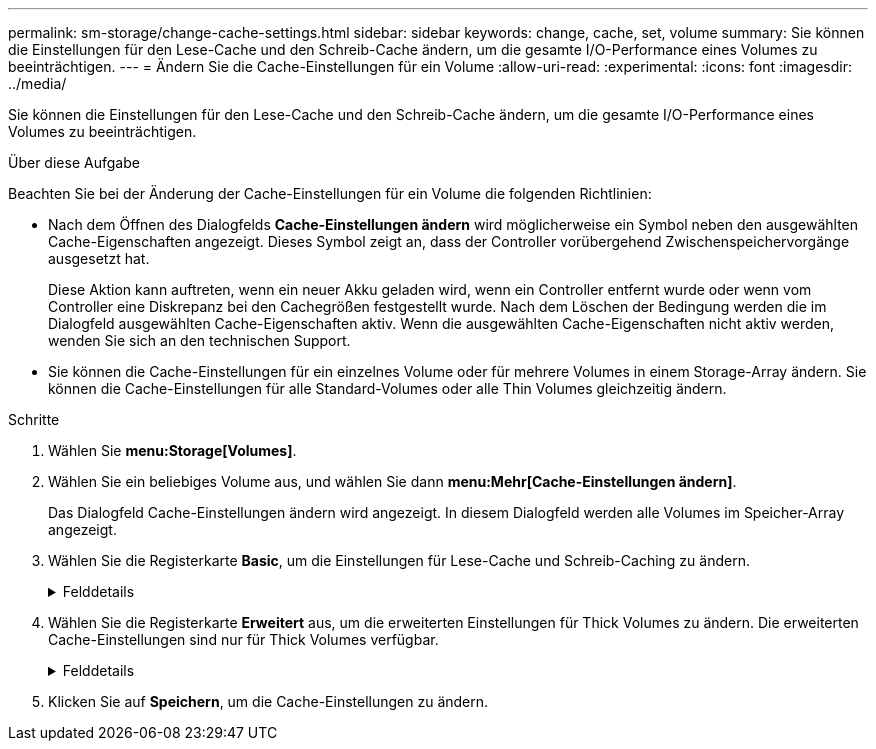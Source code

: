 ---
permalink: sm-storage/change-cache-settings.html 
sidebar: sidebar 
keywords: change, cache, set, volume 
summary: Sie können die Einstellungen für den Lese-Cache und den Schreib-Cache ändern, um die gesamte I/O-Performance eines Volumes zu beeinträchtigen. 
---
= Ändern Sie die Cache-Einstellungen für ein Volume
:allow-uri-read: 
:experimental: 
:icons: font
:imagesdir: ../media/


[role="lead"]
Sie können die Einstellungen für den Lese-Cache und den Schreib-Cache ändern, um die gesamte I/O-Performance eines Volumes zu beeinträchtigen.

.Über diese Aufgabe
Beachten Sie bei der Änderung der Cache-Einstellungen für ein Volume die folgenden Richtlinien:

* Nach dem Öffnen des Dialogfelds *Cache-Einstellungen ändern* wird möglicherweise ein Symbol neben den ausgewählten Cache-Eigenschaften angezeigt. Dieses Symbol zeigt an, dass der Controller vorübergehend Zwischenspeichervorgänge ausgesetzt hat.
+
Diese Aktion kann auftreten, wenn ein neuer Akku geladen wird, wenn ein Controller entfernt wurde oder wenn vom Controller eine Diskrepanz bei den Cachegrößen festgestellt wurde. Nach dem Löschen der Bedingung werden die im Dialogfeld ausgewählten Cache-Eigenschaften aktiv. Wenn die ausgewählten Cache-Eigenschaften nicht aktiv werden, wenden Sie sich an den technischen Support.

* Sie können die Cache-Einstellungen für ein einzelnes Volume oder für mehrere Volumes in einem Storage-Array ändern. Sie können die Cache-Einstellungen für alle Standard-Volumes oder alle Thin Volumes gleichzeitig ändern.


.Schritte
. Wählen Sie *menu:Storage[Volumes]*.
. Wählen Sie ein beliebiges Volume aus, und wählen Sie dann *menu:Mehr[Cache-Einstellungen ändern]*.
+
Das Dialogfeld Cache-Einstellungen ändern wird angezeigt. In diesem Dialogfeld werden alle Volumes im Speicher-Array angezeigt.

. Wählen Sie die Registerkarte *Basic*, um die Einstellungen für Lese-Cache und Schreib-Caching zu ändern.
+
.Felddetails
[%collapsible]
====
[cols="2*"]
|===
| Cache-Einstellung | Beschreibung 


 a| 
Lese-Caching
 a| 
Der Lese-Cache ist ein Puffer, der Daten speichert, die von den Laufwerken gelesen wurden. Die Daten für einen Lesevorgang befinden sich möglicherweise bereits im Cache eines früheren Vorgangs, sodass kein Zugriff auf die Laufwerke erforderlich ist. Die Daten bleiben so lange im Lese-Cache, bis sie entfernt werden.



 a| 
Schreib-Caching
 a| 
Der Schreib-Cache ist ein Puffer, der Daten des Hosts speichert, die noch nicht auf die Laufwerke geschrieben wurden. Die Daten bleiben im Schreib-Cache, bis sie auf die Laufwerke geschrieben werden. Caching von Schreibzugriffen kann die I/O-Performance steigern.


NOTE: Der Cache wird automatisch gespült, nachdem das *Write Caching* für ein Volume deaktiviert wurde.

|===
====
. Wählen Sie die Registerkarte *Erweitert* aus, um die erweiterten Einstellungen für Thick Volumes zu ändern. Die erweiterten Cache-Einstellungen sind nur für Thick Volumes verfügbar.
+
.Felddetails
[%collapsible]
====
[cols="2*"]
|===
| Cache-Einstellung | Beschreibung 


 a| 
Vorwort Für Dynamischen Lese-Cache
 a| 
Mit dem dynamischen Lese-Prefetch kann der Controller zusätzliche sequenzielle Datenblöcke in den Cache kopieren, während Datenblöcke von einem Laufwerk in den Cache gelesen werden. Dadurch erhöht sich die Wahrscheinlichkeit, dass zukünftige Datenanfragen aus dem Cache gefüllt werden können. Der dynamische Cache-Lese-Prefetch ist für Multimedia-Anwendungen, die sequenzielle I/O verwenden, wichtig Die Rate und die Menge der Daten, die im Cache abgerufen werden, passen sich basierend auf der Geschwindigkeit und der Anfragegröße des Host-Lesevorgängen automatisch an. Ein wahlfreier Zugriff bewirkt nicht, dass Daten im Cache abgerufen werden. Diese Funktion gilt nicht, wenn das Lese-Caching deaktiviert ist.

Bei einem Thin Volume ist der dynamische Lese-Prefetch für den Cache immer deaktiviert und kann nicht geändert werden.



 a| 
Schreiben Sie das Caching ohne Batterien
 a| 
Durch die Einstellung Schreib-Cache ohne Batterien wird das Schreib-Caching auch dann fortgesetzt, wenn die Batterien fehlen, ausfallen, vollständig entladen oder nicht vollständig geladen sind. Die Wahl des Schreib-Caching ohne Batterien ist in der Regel nicht empfohlen, da die Daten verloren gehen können, wenn die Stromversorgung verloren geht. In der Regel wird das Schreibcache vorübergehend vom Controller deaktiviert, bis die Akkus geladen sind oder eine fehlerhafte Batterie ausgetauscht wird.


CAUTION: *Möglicher Datenverlust* -- Wenn Sie diese Option wählen und keine universelle Stromversorgung zum Schutz haben, könnten Sie Daten verlieren. Darüber hinaus könnten Sie Daten verlieren, wenn Sie keine Controller-Batterien haben und Sie die Option *Write Caching ohne Batterien* aktivieren.

Diese Einstellung ist nur verfügbar, wenn Sie das Schreib-Caching aktiviert haben. Diese Einstellung ist für Thin-Volumes nicht verfügbar.



 a| 
Schreib-Caching mit Spiegelung
 a| 
Caching von Schreibzugriffen mit Spiegelung findet statt, wenn die in den Cache-Speicher eines Controllers geschriebenen Daten auch in den Cache-Speicher des anderen Controllers geschrieben werden. Wenn also ein Controller ausfällt, kann der andere alle ausstehenden Schreibvorgänge ausführen. Write Cache Mirroring ist nur verfügbar, wenn Write Caching aktiviert ist und zwei Controller vorhanden sind. Schreib-Caching mit Spiegelung ist die Standardeinstellung bei der Volume-Erstellung.

Diese Einstellung ist nur verfügbar, wenn Sie das Schreib-Caching aktiviert haben. Diese Einstellung ist für Thin-Volumes nicht verfügbar.

|===
====
. Klicken Sie auf *Speichern*, um die Cache-Einstellungen zu ändern.

